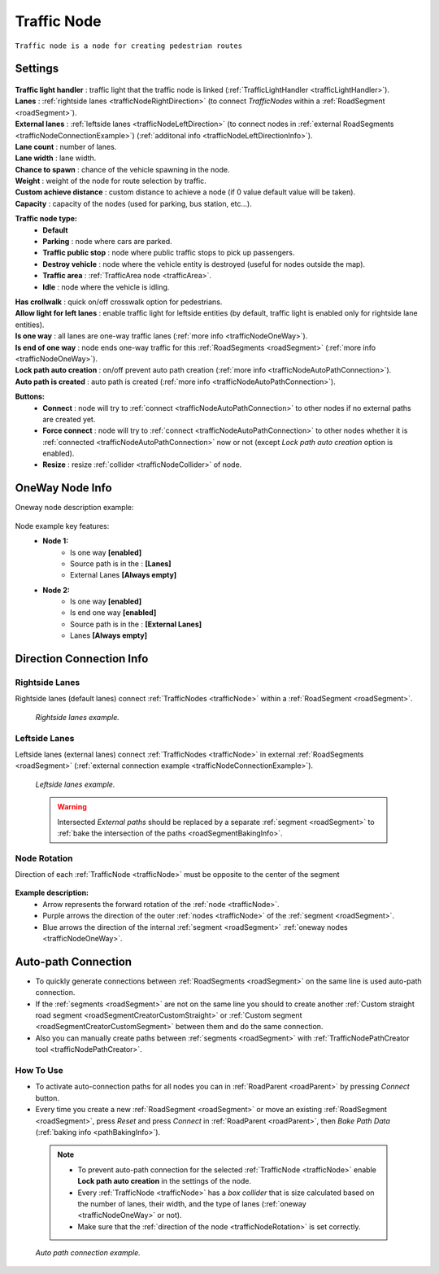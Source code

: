.. _trafficNode:

Traffic Node
=====

``Traffic node is a node for creating pedestrian routes``

.. _trafficNodeSettings:

Settings
----------------

	.. image:: images/road/trafficNode/TrafficNode.png
	
| **Traffic light handler** : traffic light that the traffic node is linked (:ref:`TrafficLightHandler <trafficLightHandler>`).
| **Lanes** : :ref:`rightside lanes <trafficNodeRightDirection>` (to connect `TrafficNodes` within a :ref:`RoadSegment <roadSegment>`).
| **External lanes** : :ref:`leftside lanes <trafficNodeLeftDirection>` (to connect nodes in :ref:`external RoadSegments <trafficNodeConnectionExample>`) (:ref:`additonal info <trafficNodeLeftDirectionInfo>`).
| **Lane count** : number of lanes.
| **Lane width** : lane width.
| **Chance to spawn** : chance of the vehicle spawning in the node.
| **Weight** : weight of the node for route selection by traffic.
| **Custom achieve distance** : custom distance to achieve a node (if 0 value default value will be taken).
| **Capacity** : capacity of the nodes (used for parking, bus station, etc...).
**Traffic node type:** 
	* **Default**
	* **Parking** : node where cars are parked.
	* **Traffic public stop** : node where public traffic stops to pick up passengers. 
	* **Destroy vehicle** : node where the vehicle entity is destroyed (useful for nodes outside the map).
	* **Traffic area** : :ref:`TrafficArea node <trafficArea>`.
	* **Idle** : node where the vehicle is idling.
| **Has crollwalk** : quick on/off crosswalk option for pedestrians.
| **Allow light for left lanes** : enable traffic light for leftside entities (by default, traffic light is enabled only for rightside lane entities).
| **Is one way** : all lanes are one-way traffic lanes (:ref:`more info <trafficNodeOneWay>`).
| **Is end of one way** : node ends one-way traffic for this :ref:`RoadSegments <roadSegment>` (:ref:`more info <trafficNodeOneWay>`).
| **Lock path auto creation** : on/off prevent auto path creation (:ref:`more info <trafficNodeAutoPathConnection>`).
| **Auto path is created** : auto path is created (:ref:`more info <trafficNodeAutoPathConnection>`).
	
**Buttons:**
	* **Connect** : node will try to :ref:`connect <trafficNodeAutoPathConnection>` to other nodes if no external paths are created yet.
	* **Force connect** : node will try to :ref:`connect <trafficNodeAutoPathConnection>` to other nodes whether it is :ref:`connected <trafficNodeAutoPathConnection>` now or not (except `Lock path auto creation` option is enabled).
	* **Resize** : resize :ref:`collider <trafficNodeCollider>` of node.
	
.. _trafficNodeOneWay:

OneWay Node Info
----------------

Oneway node description example:

	.. image:: /images/road/trafficNode/OnewayExample.png
	
Node example key features:
	* **Node 1:**
		* Is one way **[enabled]**
		* Source path is in the : **[Lanes]**
		* External Lanes **[Always empty]**
	* **Node 2:**
		* Is one way **[enabled]**
		* Is end one way **[enabled]**
		* Source path is in the : **[External Lanes]**
		* Lanes **[Always empty]**
	
.. _trafficNodeConnectionInfo:

Direction Connection Info
----------------

.. _trafficNodeRightDirection:

Rightside Lanes
~~~~~~~~~~~~ 

Rightside lanes (default lanes) connect :ref:`TrafficNodes <trafficNode>` within a :ref:`RoadSegment <roadSegment>`.

	.. image:: /images/road/trafficNode/ConnectionInfoExampleRightSide.png
	`Rightside lanes example.`

.. _trafficNodeLeftDirection:

Leftside Lanes
~~~~~~~~~~~~ 

Leftside lanes (external lanes) connect :ref:`TrafficNodes <trafficNode>` in external :ref:`RoadSegments <roadSegment>` (:ref:`external connection example <trafficNodeConnectionExample>`).

	.. image:: /images/road/trafficNode/ConnectionInfoExampleLeftSide.png
	`Leftside lanes example.`
	
.. _trafficNodeLeftDirectionInfo:

	.. warning:: Intersected `External paths` should be replaced by a separate :ref:`segment <roadSegment>` to :ref:`bake the intersection of the paths <roadSegmentBakingInfo>`.
	
.. _trafficNodeRotation:

Node Rotation
~~~~~~~~~~~~ 
	
Direction of each :ref:`TrafficNode <trafficNode>` must be opposite to the center of the segment

	.. image:: /images/road/trafficNode/TrafficNodeDirectionExample.png

**Example description:**
	* Arrow represents the forward rotation of the :ref:`node <trafficNode>`.
	* Purple arrows the direction of the outer :ref:`nodes <trafficNode>` of the :ref:`segment <roadSegment>`.
	* Blue arrows the direction of the internal :ref:`segment <roadSegment>` :ref:`oneway nodes <trafficNodeOneWay>`.

.. _trafficNodeAutoPathConnection:

Auto-path Connection
----------------

* To quickly generate connections between :ref:`RoadSegments <roadSegment>` on the same line is used auto-path connection. 
* If the :ref:`segments <roadSegment>` are not on the same line you should to create another :ref:`Custom straight road segment <roadSegmentCreatorCustomStraight>` or :ref:`Custom segment <roadSegmentCreatorCustomSegment>` between them and do the same connection.
* Also you can manually create paths between :ref:`segments <roadSegment>` with :ref:`TrafficNodePathCreator tool <trafficNodePathCreator>`.

How To Use
~~~~~~~~~~~~ 

* To activate auto-connection paths for all nodes you can in :ref:`RoadParent <roadParent>` by pressing `Connect` button. 
* Every time you create a new :ref:`RoadSegment <roadSegment>` or move an existing :ref:`RoadSegment <roadSegment>`, press `Reset` and press `Connect` in :ref:`RoadParent <roadParent>`, then `Bake Path Data` (:ref:`baking info <pathBakingInfo>`).

.. _trafficNodeCollider:

	.. note:: 
		* To prevent auto-path connection for the selected :ref:`TrafficNode <trafficNode>` enable **Lock path auto creation** in the settings of the node.
		* Every :ref:`TrafficNode <trafficNode>` has a `box collider` that is size calculated based on the number of lanes, their width, and the type of lanes (:ref:`oneway <trafficNodeOneWay>` or not).
		* Make sure that the :ref:`direction of the node <trafficNodeRotation>` is set correctly.
		
.. _trafficNodeConnectionExample:

	.. image:: /images/road/trafficNode/AutopathConnectionExample2.png
	`Auto path connection example.`